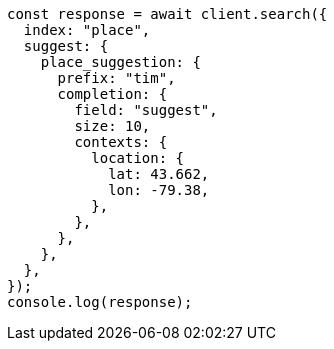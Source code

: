 // This file is autogenerated, DO NOT EDIT
// Use `node scripts/generate-docs-examples.js` to generate the docs examples

[source, js]
----
const response = await client.search({
  index: "place",
  suggest: {
    place_suggestion: {
      prefix: "tim",
      completion: {
        field: "suggest",
        size: 10,
        contexts: {
          location: {
            lat: 43.662,
            lon: -79.38,
          },
        },
      },
    },
  },
});
console.log(response);
----
